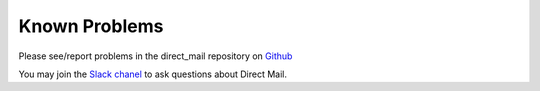 ﻿

.. ==================================================
.. FOR YOUR INFORMATION
.. --------------------------------------------------
.. -*- coding: utf-8 -*- with BOM.

.. ==================================================
.. DEFINE SOME TEXTROLES
.. --------------------------------------------------
.. role::   underline
.. role::   typoscript(code)
.. role::   ts(typoscript)
   :class:  typoscript
.. role::   php(code)


Known Problems
==============

Please see/report problems in the direct\_mail repository on `Github
<https://github.com/kartolo/direct_mail/issues>`_

You may join the `Slack chanel <https://typo3.slack.com/messages/direct_mail>`_
to ask questions about Direct Mail.
